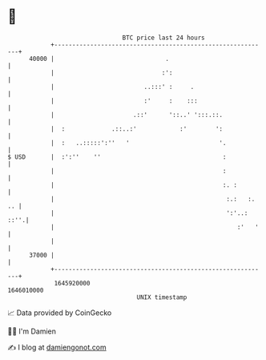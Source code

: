 * 👋

#+begin_example
                                   BTC price last 24 hours                    
               +------------------------------------------------------------+ 
         40000 |                               .                            | 
               |                              :':                           | 
               |                         ..:::' :     .                     | 
               |                         :'     :    :::                    | 
               |                      .::'      '::..' ':::.::.             | 
               |  :             .::..:'            :'        ':             | 
               |  :   ..:::::':''   '                         '.            | 
   $ USD       |  :':''    ''                                  :            | 
               |                                               :            | 
               |                                               :. :         | 
               |                                                :.:   :. .. | 
               |                                                ':'..: ::''.| 
               |                                                   :'   '   | 
               |                                                            | 
         37000 |                                                            | 
               +------------------------------------------------------------+ 
                1645920000                                        1646010000  
                                       UNIX timestamp                         
#+end_example
📈 Data provided by CoinGecko

🧑‍💻 I'm Damien

✍️ I blog at [[https://www.damiengonot.com][damiengonot.com]]
